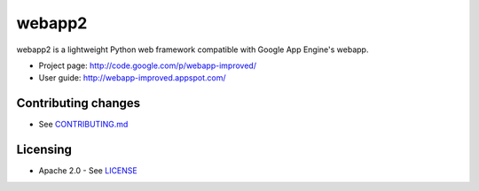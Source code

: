 webapp2
=======

webapp2 is a lightweight Python web framework compatible with Google App
Engine's webapp.

- Project page: http://code.google.com/p/webapp-improved/
- User guide: http://webapp-improved.appspot.com/

Contributing changes
--------------------

-  See `CONTRIBUTING.md`_

Licensing
---------

- Apache 2.0 - See `LICENSE`_

.. _LICENSE: https://github.com/GoogleCloudPlatform/webapp2/blob/master/LICENSE
.. _CONTRIBUTING.md: https://github.com/GoogleCloudPlatform/webapp2/blob/master/CONTRIBUTING.md
